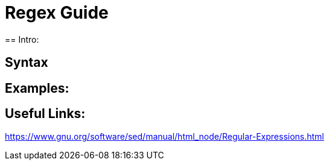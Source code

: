 = Regex Guide
== Intro:

== Syntax


== Examples: 


== Useful Links: 
https://www.gnu.org/software/sed/manual/html_node/Regular-Expressions.html
